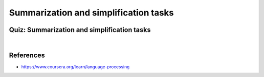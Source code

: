 ======================================
Summarization and simplification tasks
======================================


Quiz: Summarization and simplification tasks
============================================

.. toggle-header::
  :header: **Quiz list**

  |
  **Question 1**

    Which type of information is not used for evaluation in machine translation (e.g. in BLEU score), but is used for evaluation in simplification task (e.g. in SARI score)?

    \(　\) System input

    \(　\) Human reference

    \(　\) System output


  **Question 2**
    
    Let us consider a simplification task and denote an input by II, a reference by RR, and a system output by :math:`O`. We have discussed several types of operations for simplification. How would you compute a precision score for the copying operation? (It described in Optimizing Statistical Machine Translation for Text Simplification, 2016)

    \(　\) |O∩I∩R||I∩R|

    \(　\) |O∩ I¯∩R||O∩I¯|

    \(　\) |O∩I∩R||O∩I|


  **Question 3**
  
    In the summarization video we talked about attention distribution and denoted its elements as :math:`p_{i}^j`. How are they normalized?

    \(　\) They sum to 1 over all positions of an input sentence: :math:`\sum_{i} p_i^j = 1` .

    \(　\) They sum to 1 over all positions of an output sentence: :math:`\sum_{j} p_i^j = 1` .

    \(　\) They are logits, we need to apply softmax to get the normalization constraint.


  **Question 4**

    Imagine you have trained an encoder-decoder-attention model to generate a text summary. Let's say you have a vocabulary [big, black, bug, bear] and the vocabulary distribution at some decoding moment is [0.3, 0.4, 0.1, 0.2].

    Now, let us consider how it changes if we add the pointer part from the paper "Get to the point! Summarization with pointer-generator network" to be able to copy some input words.

    Consider an input sentence: "a big black bug bit a big black bear". And the attention distribution [0.1, 0.1, 0.1, 0.1, 0.2, 0.1, 0.1, 0.1, 0.1].

    How will the final distribution look like, if the pointer network (copy distribution) is weighted equally with the generator network (vocabulary distribution)?

    Enter the probability for "black".

    Answer:


  **Question 5**
  
    Check the correct statements about the summarization models discussed in the video.

    \(　\) The copy mechanism encourages the model to generate new fragments that did not occur in the input.

    \(　\) The coverage trick helps to avoid repetitions of the input fragments.

    \(　\) The pointer-generator network performs extractive summarization.

    \(　\) The pointer-generator network with coverage trick outperforms all other baselines.

    \(　\) The pointer-generator network performs abstractive summarization.

|
  
References
===========

* https://www.coursera.org/learn/language-processing